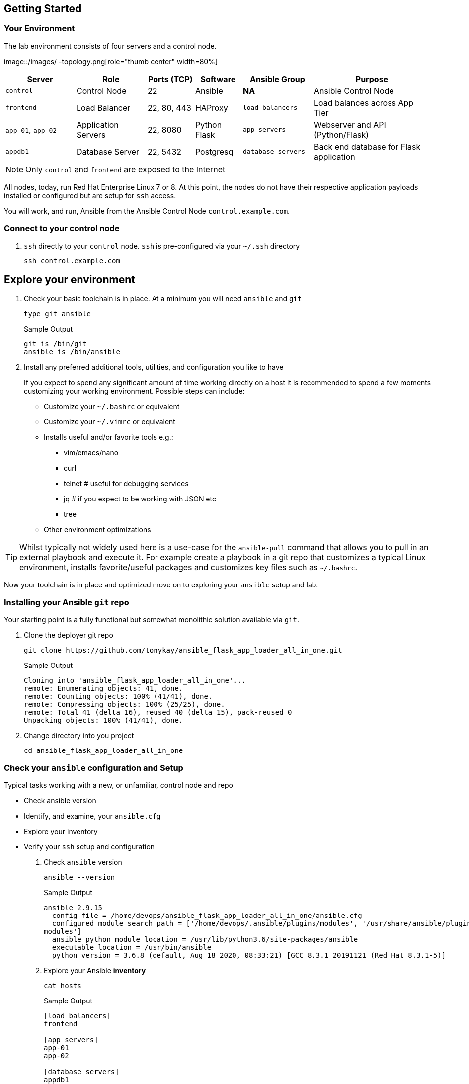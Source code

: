 == Getting Started

[#environment]
=== Your Environment

The lab environment consists of four servers and a control node.

image::/images/
-topology.png[role="thumb center" width=80%]

[%header,cols="3,3,2,2,3,5"] 
|===
|Server
|Role
|Ports (TCP)
|Software 
|Ansible Group
|Purpose

| `control`
| Control Node
| 22
| Ansible
| *NA*
| Ansible Control Node

| `frontend`
| Load Balancer
| 22, 80, 443
| HAProxy 
|`load_balancers`
| Load balances across App Tier

| `app-01`, `app-02`
| Application Servers
| 22, 8080
| Python Flask
| `app_servers`
| Webserver and API (Python/Flask)

| `appdb1`
| Database Server
| 22, 5432
| Postgresql
| `database_servers`
| Back end database for Flask application

|===

NOTE: Only `control` and `frontend` are exposed to the Internet

All nodes, today, run Red Hat Enterprise Linux 7 or 8.
At this point, the nodes do not have their respective application payloads installed or configured but are setup for `ssh` access.

You will work, and run, Ansible from the Ansible Control Node `control.example.com`.

[#connect]
=== Connect to your control node

. `ssh` directly to your `control` node. `ssh` is pre-configured via your `~/.ssh` directory
+
[source,sh]
----
ssh control.example.com
----

[#explore]
== Explore your environment

. Check your basic toolchain is in place. At a minimum you will need `ansible` and `git`

+
[source,sh]
----
type git ansible
----
+
.Sample Output
[source,texinfo]
----
git is /bin/git
ansible is /bin/ansible
----

. Install any preferred additional tools, utilities, and configuration you like to have
+

If you expect to spend any significant amount of time working directly on a host it is recommended to spend a few moments customizing your working environment. Possible steps can include:

* Customize your `~/.bashrc` or equivalent
* Customize your `~/.vimrc` or equivalent
* Installs useful and/or favorite tools e.g.:
** vim/emacs/nano
** curl
** telnet # useful for debugging services
** jq     # if you expect to be working with JSON etc
** tree
* Other environment optimizations

[TIP] 
====
Whilst typically not widely used here is a use-case for the `ansible-pull` command that allows you to pull in an external playbook and execute it.
For example create a playbook in a git repo that customizes a typical Linux environment, installs favorite/useful packages and customizes key files such as `~/.bashrc`. 
====

Now your toolchain is in place and optimized move on to exploring your `ansible` setup and lab.

=== Installing your Ansible `git` repo

Your starting point is a fully functional but somewhat monolithic solution available via `git`.
 
. Clone the deployer git repo
+

[source,sh]
----
git clone https://github.com/tonykay/ansible_flask_app_loader_all_in_one.git
----
+
.Sample Output
[source,texinfo]
----
Cloning into 'ansible_flask_app_loader_all_in_one'...
remote: Enumerating objects: 41, done.
remote: Counting objects: 100% (41/41), done.
remote: Compressing objects: 100% (25/25), done.
remote: Total 41 (delta 16), reused 40 (delta 15), pack-reused 0
Unpacking objects: 100% (41/41), done.
----

. Change directory into you project

+
[source,sh]
----
cd ansible_flask_app_loader_all_in_one
----

=== Check your `ansible` configuration and Setup

Typical tasks working with a new, or unfamiliar, control node and repo:

* Check ansible version
* Identify, and examine, your `ansible.cfg`
* Explore your inventory
* Verify your `ssh` setup and configuration

. Check `ansible` version
+
[source,sh]
----
ansible --version
----
+

.Sample Output
[source,texinfo]
----
ansible 2.9.15
  config file = /home/devops/ansible_flask_app_loader_all_in_one/ansible.cfg
  configured module search path = ['/home/devops/.ansible/plugins/modules', '/usr/share/ansible/plugins/
modules']
  ansible python module location = /usr/lib/python3.6/site-packages/ansible
  executable location = /usr/bin/ansible
  python version = 3.6.8 (default, Aug 18 2020, 08:33:21) [GCC 8.3.1 20191121 (Red Hat 8.3.1-5)]
----
+
. Explore your Ansible *inventory*
+

[source,sh]
----
cat hosts
----
+
.Sample Output
[source,texinfo]
----
[load_balancers]
frontend

[app_servers]
app-01
app-02

[database_servers]
appdb1

[ntierapp:children]
load_balancers
app_servers
database_servers
----
+
[TIP]
====
`ansible-inventory` is a useful utility for exploring, and visualizing, your inventory. 

.`ansible-inventory` options
[%header%footer%autowidth]
|===
| Option | Function
| `--graph` | Create an inventory graph, also `--graph <GROUP>` option
| `--vars`  | Adds vars to `--graph` output *only*
| `--host`  | Specific host
| `-i`      | Alternative inventory source
|===

[source,sh]
----
ansible-inventory --graph --vars
----

.Sample Output
[source,texinfo]
----
@all:
  |--@internal:
  |  |--@app_servers:
  |  |  |--app-01
  |  |  |--app-02
  |  |--@database_servers:
  |  |  |--appdb1
  |  |--@load_balancers:
  |  |  |--frontend
  |--@ungrouped:
----
====
+
NOTE: You can also list your inventory groups hosts with the `ansible` command `ansible <GROUP_NAME> --list-hosts` e.g. `ansible all --list-hosts`
The `-i` option allows you to specify an alternative inventory including a directory or dynamic inventory script or plugin.

. Finally verify basic `ssh` connectivity to show that your `ssh` configuration is valid and all necessary users, and keys are setup.
+
[source,sh]
----
ansible all -m ping
----
+
.Sample Output
[source,texinfo]
----
Thursday 07 January 2021  15:43:15 +0000 (0:00:00.050)       0:00:00.050 ****** 
appdb1 | SUCCESS => {
    "ansible_facts": {
        "discovered_interpreter_python": "/usr/bin/python"
    },
    "changed": false,
    "ping": "pong"
}
frontend | SUCCESS => {
    "ansible_facts": {
        "discovered_interpreter_python": "/usr/libexec/platform-python"
    },
    "changed": false,
    "ping": "pong"
}
app-02 | SUCCESS => {
    "ansible_facts": {
        "discovered_interpreter_python": "/usr/libexec/platform-python"
    },
    "changed": false,
    "ping": "pong"
}
app-01 | SUCCESS => {
    "ansible_facts": {
        "discovered_interpreter_python": "/usr/libexec/platform-python"
    },
    "changed": false,
    "ping": "pong"
}
Thursday 07 January 2021  15:43:16 +0000 (0:00:00.712)       0:00:00.762 ****** 
=============================================================================== 
ping ---------------------------------------------------------------------------------------------------------------------------------------------------------------- 0.71s
Playbook run took 0 days, 0 hours, 0 minutes, 0 seconds
----

[NOTE]
====
The different values of `"discovered_interpreter_python":` in the output suggest that not all the nodes are identically configured or perhaps the same version of the Operating System. 
Red Hat Enterprise Linux 7 and 8 configure `python` differently and as `ansible` is written in `python` is is good to build a familiarity with the basics of how `python` works.
If you are curious as to what Operating Systems are in use try the following `ansible` *Ad-Hoc* command:

[source,sh]
----
ansible all -a "cat /etc/redhat-release"
----

.Sample Output
[source,texinfo]
----
hursday 07 January 2021  15:47:43 +0000 (0:00:00.038)       0:00:00.038 ****** 
appdb1 | CHANGED | rc=0 >>
Red Hat Enterprise Linux Server release 7.7 (Maipo)
app-01 | CHANGED | rc=0 >>
Red Hat Enterprise Linux release 8.2 (Ootpa)
app-02 | CHANGED | rc=0 >>
Red Hat Enterprise Linux release 8.2 (Ootpa)
frontend | CHANGED | rc=0 >>
Red Hat Enterprise Linux release 8.2 (Ootpa)
Thursday 07 January 2021  15:47:44 +0000 (0:00:00.679)       0:00:00.717 ****** 
=============================================================================== 
command ------------------------------------------------------------------------------------------------------------------------------------------------------------- 0.68s
Playbook run took 0 days, 0 hours, 0 minutes, 0 seconds
----

====

=== Next Steps

Now your environment is fully configured and ready to run.
Move onto link:03-ansible-refactoring-first-deploy.html[Part 2: First Deploy]

